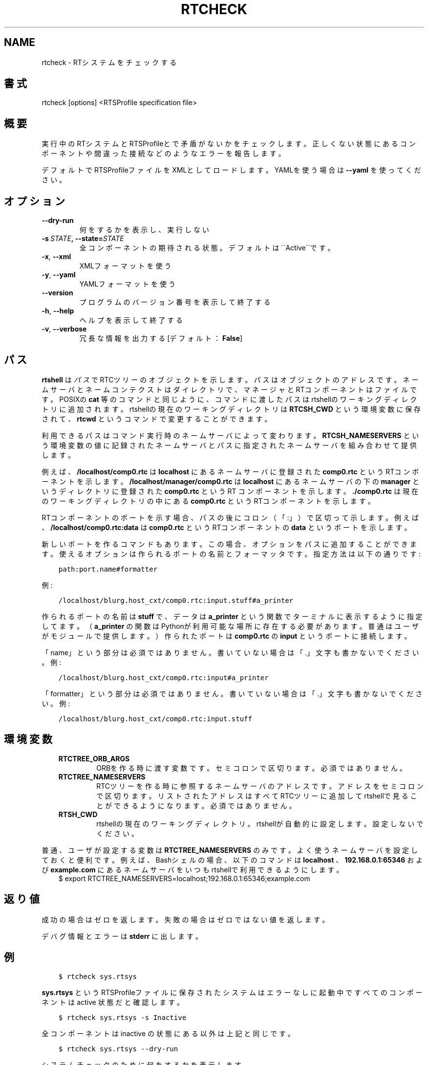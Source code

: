 .\" Man page generated from reStructuredText.
.
.TH RTCHECK 1 "2015-08-13" "4.0" "User commands"
.SH NAME
rtcheck \- RTシステムをチェックする
.
.nr rst2man-indent-level 0
.
.de1 rstReportMargin
\\$1 \\n[an-margin]
level \\n[rst2man-indent-level]
level margin: \\n[rst2man-indent\\n[rst2man-indent-level]]
-
\\n[rst2man-indent0]
\\n[rst2man-indent1]
\\n[rst2man-indent2]
..
.de1 INDENT
.\" .rstReportMargin pre:
. RS \\$1
. nr rst2man-indent\\n[rst2man-indent-level] \\n[an-margin]
. nr rst2man-indent-level +1
.\" .rstReportMargin post:
..
.de UNINDENT
. RE
.\" indent \\n[an-margin]
.\" old: \\n[rst2man-indent\\n[rst2man-indent-level]]
.nr rst2man-indent-level -1
.\" new: \\n[rst2man-indent\\n[rst2man-indent-level]]
.in \\n[rst2man-indent\\n[rst2man-indent-level]]u
..
.SH 書式
.sp
rtcheck [options] <RTSProfile specification file>
.SH 概要
.sp
実行中のRTシステムとRTSProfileとで矛盾がないかをチェックします。
正しくない状態にあるコンポーネントや間違った接続などのようなエラーを報告します。
.sp
デフォルトでRTSProfileファイルをXMLとしてロードします。YAMLを使う場合
は \fB\-\-yaml\fP を使ってください。
.SH オプション
.INDENT 0.0
.TP
.B \-\-dry\-run
何をするかを表示し、実行しない
.TP
.BI \-s \ STATE\fP,\fB \ \-\-state\fB= STATE
全コンポーネントの期待される状態。デフォルトは\(ga\(gaActive\(ga\(gaです。
.TP
.B \-x\fP,\fB  \-\-xml
XMLフォーマットを使う
.TP
.B \-y\fP,\fB  \-\-yaml
YAMLフォーマットを使う
.UNINDENT
.INDENT 0.0
.TP
.B \-\-version
プログラムのバージョン番号を表示して終了する
.TP
.B \-h\fP,\fB  \-\-help
ヘルプを表示して終了する
.TP
.B \-v\fP,\fB  \-\-verbose
冗長な情報を出力する [デフォルト： \fBFalse\fP]
.UNINDENT
.SH パス
.sp
\fBrtshell\fP は \fIパス\fP でRTCツリーのオブジェクトを示します。パスは
オブジェクトのアドレスです。ネームサーバとネームコンテクストは
ダイレクトリで、マネージャとRTコンポーネントはファイルです。POSIXの
\fBcat\fP 等のコマンドと同じように、コマンドに渡したパスはrtshellの
ワーキングディレクトリに追加されます。rtshellの現在のワーキングディレクトリは
\fBRTCSH_CWD\fP という環境変数に保存されて、 \fBrtcwd\fP というコマンドで
変更することができます。
.sp
利用できるパスはコマンド実行時のネームサーバによって変わります。
\fBRTCSH_NAMESERVERS\fP という環境変数の値に記録されたネームサーバとパスに
指定された ネームサーバを組み合わせて提供します。
.sp
例えば、 \fB/localhost/comp0.rtc\fP は \fBlocalhost\fP にあるネームサーバに登録
された \fBcomp0.rtc\fP というRTコンポーネントを示します。
\fB/localhost/manager/comp0.rtc\fP は \fBlocalhost\fP にあるネームサーバの下の
\fBmanager\fP というディレクトリに登録された \fBcomp0.rtc\fP というRT
コンポーネントを示します。 \fB\&./comp0.rtc\fP は現在のワーキングディレクトリ
の中にある \fBcomp0.rtc\fP というRTコンポーネントを示します。
.sp
RTコンポーネントのポートを示す場合、パスの後にコロン（「:」）で区切って
示します。例えば、 \fB/localhost/comp0.rtc:data\fP は
\fBcomp0.rtc\fP というRTコンポーネントの \fBdata\fP というポートを示します。
.sp
新しいポートを作るコマンドもあります。この場合、オプションをパスに追加
することができます。使えるオプションは作られるポートの名前とフォーマッタ
です。指定方法は以下の通りです:
.INDENT 0.0
.INDENT 3.5
.sp
.nf
.ft C
path:port.name#formatter
.ft P
.fi
.UNINDENT
.UNINDENT
.sp
例:
.INDENT 0.0
.INDENT 3.5
.sp
.nf
.ft C
/localhost/blurg.host_cxt/comp0.rtc:input.stuff#a_printer
.ft P
.fi
.UNINDENT
.UNINDENT
.sp
作られるポートの名前は \fBstuff\fP で、データは \fBa_printer\fP という関数で
ターミナルに表示するように指定してます。（ \fBa_printer\fP の関数はPythonが利
用可能な場所に存在する必要があります。普通はユーザがモジュールで提供します。）
作られたポートは \fBcomp0.rtc\fP の \fBinput\fP というポートに接続します。
.sp
「name」という部分は必須ではありません。書いていない場合は「.」文字も
書かないでください。例:
.INDENT 0.0
.INDENT 3.5
.sp
.nf
.ft C
/localhost/blurg.host_cxt/comp0.rtc:input#a_printer
.ft P
.fi
.UNINDENT
.UNINDENT
.sp
「formatter」という部分は必須ではありません。書いていない場合は「.」文字も
書かないでください。例:
.INDENT 0.0
.INDENT 3.5
.sp
.nf
.ft C
/localhost/blurg.host_cxt/comp0.rtc:input.stuff
.ft P
.fi
.UNINDENT
.UNINDENT
.SH 環境変数
.INDENT 0.0
.INDENT 3.5
.INDENT 0.0
.TP
.B RTCTREE_ORB_ARGS
ORBを作る時に渡す変数です。セミコロンで区切ります。必須ではありません。
.TP
.B RTCTREE_NAMESERVERS
RTCツリーを作る時に参照するネームサーバのアドレスです。アドレスをセミ
コロンで区切ります。リストされたアドレスはすべてRTCツリーに追加して
rtshellで見ることができるようになります。必須ではありません。
.TP
.B RTSH_CWD
rtshellの現在のワーキングディレクトリ。rtshellが自動的に設定します。
設定しないでください。
.UNINDENT
.UNINDENT
.UNINDENT
.sp
普通、ユーザが設定する変数は \fBRTCTREE_NAMESERVERS\fP のみです。よく使うネ
ームサーバを設定しておくと便利です。例えば、Bashシェルの場合、以下のコマンド
は \fBlocalhost\fP 、 \fB192.168.0.1:65346\fP および \fBexample.com\fP にあるネーム
サーバをいつもrtshellで利用できるようにします。
.INDENT 0.0
.INDENT 3.5
$ export RTCTREE_NAMESERVERS=localhost;192.168.0.1:65346;example.com
.UNINDENT
.UNINDENT
.SH 返り値
.sp
成功の場合はゼロを返します。失敗の場合はゼロではない値を返します。
.sp
デバグ情報とエラーは \fBstderr\fP に出します。
.SH 例
.INDENT 0.0
.INDENT 3.5
.sp
.nf
.ft C
$ rtcheck sys.rtsys
.ft P
.fi
.UNINDENT
.UNINDENT
.sp
\fBsys.rtsys\fP というRTSProfileファイルに保存されたシステムはエラーなしに
起動中ですべてのコンポーネントは active 状態だと確認します。
.INDENT 0.0
.INDENT 3.5
.sp
.nf
.ft C
$ rtcheck sys.rtsys \-s Inactive
.ft P
.fi
.UNINDENT
.UNINDENT
.sp
全コンポーネントは inactive の状態にある以外は上記と同じです。
.INDENT 0.0
.INDENT 3.5
.sp
.nf
.ft C
$ rtcheck sys.rtsys \-\-dry\-run
.ft P
.fi
.UNINDENT
.UNINDENT
.sp
システムチェックのために何をするかを表示します。
.SH 参照
.sp
\fBrtcat\fP (1),
\fBrtresurrect\fP (1),
\fBrtstart\fP (1)
.SH AUTHOR
Geoffrey Biggs and contributors
.SH COPYRIGHT
LGPL3
.\" Generated by docutils manpage writer.
.
